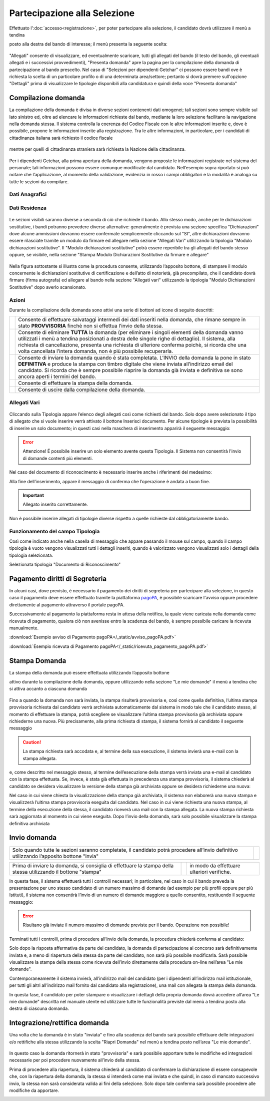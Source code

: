 =============================
Partecipazione alla Selezione
=============================

Effettuato l':doc:`accesso<registrazione>`, per poter partecipare alla selezione, il candidato dovrà utilizzare il menù a tendina

posto alla destra del bando di interesse; il menù presenta la seguente scelta:

.. figure:: images/presenta_domanda_1.jpg

"Allegati" consente di visualizzare, ed eventualmente scaricare, tutti gli allegati del bando (il testo del bando, gli eventuali allegati e i successivi provvedimenti), "Presenta domanda" apre la pagina per la
compilazione della domanda di partecipazione al bando prescelto.
Nel caso di "Selezioni per dipendenti Getchar" ci possono essere bandi ove è richiesta la scelta di un particolare profilo o di una determinata area/settore;
pertanto si dovrà premere sull'opzione "Dettagli" prima di visualizzare le tipologie disponibili alla candidatura e quindi della voce "Presenta domanda"

.. figure:: images/presenta_domanda_2.jpg

Compilazione domanda
====================

La compilazione della domanda è divisa in diverse sezioni contenenti dati omogenei; tali sezioni sono sempre
visibile sul lato sinistro ed, oltre ad elencare le informazioni richieste dal bando, mediante la loro selezione
facilitano la navigazione nella domanda stessa. Il sistema controlla la coerenza del Codice Fiscale con le altre
informazioni inserite e, dove è possibile, propone le informazioni inserite alla registrazione. Tra le altre
informazioni, in particolare, per i candidati di cittadinanza italiana sarà richiesto il codice fiscale

.. figure:: images/presenta_domanda_3.jpg

mentre per quelli di cittadinanza straniera sarà richiesta la Nazione della cittadinanza.

.. figure:: images/presenta_domanda_4.jpg

Per i dipendenti Getchar, alla prima apertura della domanda, vengono proposte le informazioni registrate nel
sistema del personale; tali informazioni possono essere comunque modificate dal candidato.
Nell’esempio sopra riportato si può notare che l’applicazione, al momento della validazione, evidenzia in
rosso i campi obbligatori e la modalità è analoga su tutte le sezioni da compilare.

Dati Anagrafici
---------------

.. figure:: images/presenta_domanda_5.jpg

Dati Residenza
---------------

.. figure:: images/presenta_domanda_6.jpg

Le sezioni visibili saranno diverse a seconda di ciò che richiede il bando.
Allo stesso modo, anche per le dichiarazioni sostitutive, i bandi potranno prevedere diverse alternative:
generalmente è prevista una sezione specifica "Dichiarazioni" dove alcune ammissioni dovranno essere
confermate semplicemente cliccando sul "SI", altre dichiarazioni dovranno essere rilasciate tramite un
modulo da firmare ed allegare nella sezione "Allegati Vari" utilizzando la tipologia "Modulo dichiarazioni
sostitutive". Il "Modulo dichiarazioni sostitutive" potrà essere reperibile tra gli allegati del bando stesso
oppure, se visibile, nella sezione "Stampa Modulo Dichiarazioni Sostitutive da firmare e allegare"

.. figure:: images/presenta_domanda_7.jpg

Nella figura sottostante si illustra come la procedura consente, utilizzando l’apposito bottone, di stampare il
modulo concernente le dichiarazioni sostitutive di certificazione e dell’atto di notorietà, già precompilato,
che il candidato dovrà firmare (firma autografa) ed allegare al bando nella sezione "Allegati vari" utilizzando
la tipologia "Modulo Dichiarazioni Sostitutive" dopo averlo scansionato.

.. figure:: images/presenta_domanda_8.jpg

Azioni
------

Durante la compilazione della domanda sono attivi una serie di bottoni ad icone di seguito descritti:

+------------------------------------------+------------------------------------------------------------------------------------------+
|.. image:: images/presenta_domanda_9.jpg  |Consente di effettuare salvataggi intermedi dei dati inseriti nella domanda,              |
|                                          |che rimane sempre in stato **PROVVISORIA** finchè non si effettua l’invio della stessa.   |
+------------------------------------------+------------------------------------------------------------------------------------------+
|.. image:: images/presenta_domanda_10.jpg |Consente di eliminare **TUTTA** la domanda (per eliminare i singoli elementi della domanda|
|                                          |vanno utilizzati i menù a tendina posizionati a destra delle singole righe di dettaglio). |
|                                          |Il sistema, alla richiesta di cancellazione, presenta una richiesta di ulteriore conferma |
|                                          |poichè, si ricorda che una volta cancellata l’intera domanda, non è più possibile         |
|                                          |recuperarla.                                                                              |
+------------------------------------------+------------------------------------------------------------------------------------------+
|.. image:: images/presenta_domanda_11.jpg |Consente di inviare la domanda quando è stata completata. L’INVIO della domanda la pone   |
|                                          |in stato **DEFINITIVA** e produce la stampa con timbro digitale che viene inviata         |
|                                          |all’indirizzo email del candidato. Si ricorda che è sempre possibile riaprire la          |
|                                          |domanda già inviata e definitiva se sono ancora aperti i termini del bando.               |
+------------------------------------------+------------------------------------------------------------------------------------------+
|.. image:: images/presenta_domanda_12.jpg |Consente di effettuare la stampa della domanda.                                           |
+------------------------------------------+------------------------------------------------------------------------------------------+
|.. image:: images/presenta_domanda_13.jpg |Consente di uscire dalla compilazione della domanda.                                      |
+------------------------------------------+------------------------------------------------------------------------------------------+

Allegati Vari
-------------

.. figure:: images/presenta_domanda_14.jpg

Cliccando sulla Tipologia appare l’elenco degli allegati così come richiesti dal bando.
Solo dopo avere selezionato il tipo di allegato che si vuole inserire verrà attivato il bottone Inserisci
documento. Per alcune tipologie è prevista la possibilità di inserire un solo documento; in questi casi nella
maschera di inserimento apparirà il seguente messaggio:

.. error::

    Attenzione! É possibile inserire un solo elemento avente questa Tipologia.
    Il Sistema non consentirà l'invio di domande contenti più elementi.

Nel caso del documento di riconoscimento è necessario inserire anche i riferimenti del medesimo:

.. image:: images/presenta_domanda_15.jpg

Alla fine dell’inserimento, appare il messaggio di conferma che l’operazione è andata a buon fine.

.. important::

    Allegato inserito correttamente.

Non è possibile inserire allegati di tipologie diverse rispetto a quelle richieste dal obbligatoriamente bando.

Funzionamento del campo Tipologia
---------------------------------

Così come indicato anche nella casella di messaggio che appare passando il mouse sul campo, quando il
campo tipologia è vuoto vengono visualizzati tutti i dettagli inseriti, quando è valorizzato vengono visualizzati
solo i dettagli della tipologia selezionata.

.. image:: images/presenta_domanda_16.jpg

Selezionata tipologia "Documento di Riconoscimento"

.. image:: images/presenta_domanda_17.jpg

Pagamento diritti di Segreteria
===============================

In alcuni casi, dove previsto, è necessario il pagamento dei diritti di segreteria per partecipare alla selezione,
in questo caso il pagamento deve essere effettuato tramite la piattaforma `pagoPA <https://www.pagopa.gov.it/>`_,
è possibile scaricare l'avviso oppure procedere direttamente al pagamento attraverso il portale pagoPA.

.. image:: images/presenta_domanda_27.png

Successivamente al pagamento la piattaforma resta in attesa della notifica, la quale viene caricata nella domanda
come ricevuta di pagamento, qualora ciò non avenisse entro la scadenza del bando, è sempre possibile caricare la ricevuta manualmente.

:download:`Esempio avviso di Pagamento pagoPA</_static/avviso_pagoPA.pdf>`

:download:`Esempio ricevuta di Pagamento pagoPA</_static/ricevuta_pagamento_pagoPA.pdf>`


Stampa Domanda
==============

La stampa della domanda può essere effettuata utilizzando l’apposito bottone

.. image:: images/presenta_domanda_18.jpg

attivo durante la compilazione della domanda, oppure utilizzando nella sezione "Le mie domande" il menù a
tendina che si attiva accanto a ciascuna domanda

.. figure:: images/presenta_domanda_19.jpg

Fino a quando la domanda non sarà inviata, la stampa risulterà provvisoria e, così come quella definitiva,
l’ultima stampa provvisoria richiesta dal candidato verrà archiviata automaticamente dal sistema in modo
tale che il candidato stesso, al momento di effettuare la stampa, potrà scegliere se visualizzare l’ultima
stampa provvisoria già archiviata oppure richiederne una nuova.
Più precisamente, alla prima richiesta di stampa, il sistema fornirà al candidato il seguente messaggio

.. caution::

    La stampa richiesta sarà accodata e, al termine della sua esecuzione, il sistema invierà una e-mail con la stampa allegata.

e, come descritto nel messaggio stesso, al termine dell’esecuzione della stampa verrà inviata una e-mail al
candidato con la stampa effettuata.
Se, invece, è stata già effettuata in precedenza una stampa provvisoria, il sistema chiederà al candidato se
desidera visualizzare la versione della stampa già archiviata oppure se desidera richiederne una nuova:

.. image:: images/presenta_domanda_20.jpg

Nel caso in cui viene chiesta la visualizzazione della stampa già archiviata, il sistema non elaborerà una nuova
stampa e visualizzerà l’ultima stampa provvisoria eseguita dal candidato.
Nel caso in cui viene richiesta una nuova stampa, al termine della esecuzione della stessa, il candidato
riceverà una mail con la stampa allegata. La nuova stampa richiesta sarà aggiornata al momento in cui viene eseguita.
Dopo l’invio della domanda, sarà solo possibile visualizzare la stampa definitiva archiviata

.. image:: images/presenta_domanda_21.jpg

Invio domanda
=============

+------------------------------------------------------------------------------------------------------------------------------------------+----------------------------------------------+
| Solo quando tutte le sezioni saranno completate, il candidato potrà procedere all’invio definitivo utilizzando l’apposito bottone "invia"| .. image:: images/presenta_domanda_11.jpg    |
+------------------------------------------------------------------------------------------------------------------------------------------+----------------------------------------------+

+---------------------------------------------------------------------------------------------------------------+-----------------------------------------+------------------------------------------+
| Prima di inviare la domanda, si consiglia di effettuare la stampa della stessa utilizzando il bottone "stampa"|.. image:: images/presenta_domanda_12.jpg|in modo da effettuare ulteriori verifiche.|
+---------------------------------------------------------------------------------------------------------------+-----------------------------------------+------------------------------------------+

In questa fase, il sistema effettuerà tutti i controlli necessari; in particolare, nel caso in cui il bando preveda
la presentazione per uno stesso candidato di un numero massimo di domande (ad esempio per più profili
oppure per più Istituti), il sistema non consentirà l’invio di un numero di domande maggiore a quello
consentito, restituendo il seguente messaggio:

.. error::

    Risultano già inviate il numero massimo di domande previste per il bando. Operazione non possibile!

Terminati tutti i controlli, prima di procedere all’invio della domanda, la procedura chiederà conferma al candidato:

.. image:: images/presenta_domanda_22.jpg

Solo dopo la risposta affermativa da parte del candidato, la domanda di partecipazione al concorso sarà
definitivamente inviata e, a meno di riapertura della stessa da parte del candidato, non sarà più possibile
modificarla. Sarà possibile visualizzare la stampa della stessa come ricevuta dell’invio direttamente dalla
procedura on-line nell’area "Le mie domande".

.. image:: images/presenta_domanda_23.jpg

Contemporaneamente il sistema invierà, all’indirizzo mail del candidato (per i dipendenti all’indirizzo mail
istituzionale, per tutti gli altri all’indirizzo mail fornito dal candidato alla registrazione), una mail con allegata
la stampa della domanda.

In questa fase, il candidato per poter stampare o visualizzare i dettagli della propria domanda dovrà accedere
all’area "Le mie domande" descritta nel manuale utente ed utilizzare tutte le funzionalità previste dal menù
a tendina posto alla destra di ciascuna domanda.

.. figure:: images/presenta_domanda_24.jpg

Integrazione/rettifica domanda
==============================

Una volta che la domanda è in stato "inviata" e fino alla scadenza del bando sarà possibile effettuare
delle integrazioni e/o rettifiche alla stessa utilizzando la scelta "Riapri Domanda" nel menù a tendina posto
nell’area "Le mie domande".

.. figure:: images/presenta_domanda_25.jpg

In questo caso la domanda ritornerà in stato "provvisoria" e sarà possibile apportare tutte le modifiche
ed integrazioni necessarie per poi procedere nuovamente all’invio della stessa.

Prima di procedere alla riapertura, il sistema chiederà al candidato di confermare la dichiarazione di
essere consapevole che, con la riapertura della domanda, la stessa si intenderà come mai inviata e che quindi,
in caso di mancato successivo invio, la stessa non sarà considerata valida ai fini della selezione. Solo dopo
tale conferma sarà possibile procedere alle modifiche da apportare.

.. image:: images/presenta_domanda_26.jpg


